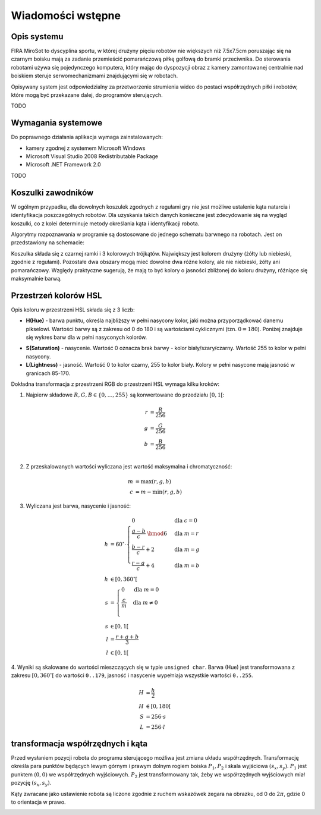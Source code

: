 .. highlight:: c

Wiadomości wstępne
------------------

Opis systemu
************


FIRA MiroSot to dyscyplina sportu, w której drużyny pięciu robotów nie większych
niż 7.5x7.5cm poruszając się na czarnym boisku mają za zadanie przemieścić
pomarańczową piłkę golfową do bramki przeciwnika. Do sterowania robotami używa
się pojedynczego komputera, który mając do dyspozycji obraz z kamery
zamontowanej centralnie nad boiskiem steruje serwomechanizmami znajdującymi się
w robotach. 

Opisywany system jest odpowiedzialny za przetworzenie strumienia 
wideo do postaci współrzędnych piłki i robotów, które mogą być przekazane
dalej, do programów sterujących. 



TODO

Wymagania systemowe
*******************

Do poprawnego działania aplikacja wymaga zainstalowanych:

* kamery zgodnej z systemem Microsoft Windows
* Microsoft Visual Studio 2008 Redistributable Package
* Microsoft .NET Framework 2.0

TODO

Koszulki zawodników
*******************

W ogólnym przypadku, dla dowolnych koszulek zgodnych z regułami gry nie jest 
możliwe ustalenie kąta natarcia i identyfikacja poszczególnych robotów. 
Dla uzyskania takich danych konieczne jest zdecydowanie się na wygląd koszulki, 
co z kolei determinuje metody określania kąta i identyfikacji robota. 

Algorytmy rozpoznawania w programie są dostosowane do jednego schematu barwnego 
na robotach. Jest on przedstawiony na schemacie:

.. image:: /team.png
    :align: center
    :width: 320pt
    :height: 240pt

Koszulka składa się z czarnej ramki i 3 kolorowych trójkątów. Największy jest
kolorem drużyny (żółty lub niebieski, zgodnie z regułami). Pozostałe dwa obszary
mogą mieć dowolne dwa różne kolory, ale nie niebieski, żółty ani pomarańczowy.
Względy praktyczne sugerują, że mają to być kolory o jasności zbliżonej do
koloru drużyny, różniące się maksymalnie barwą.


Przestrzeń kolorów HSL
**********************

Opis koloru w przestrzeni HSL składa się z 3 liczb:

* **H(Hue)** - barwa punktu, określa najbliższy w pełni nasycony kolor, jaki można
  przyporządkować danemu pikselowi. Wartości barwy są z zakresu od 0 do 180 i są
  wartościami cyklicznymi (tzn. :math:`0 = 180`). Poniżej znajduje się wykres 
  barw dla w pełni nasyconych kolorów.

.. image:: /rainbow.png
    :width: 140pt
    :height: 30pt

* **S(Saturation)** - nasycenie. Wartość 0 oznacza brak barwy - kolor 
  biały/szary/czarny. Wartość 255 to kolor w pełni nasycony.

* **L(Lightness)** - jasność. Wartość 0 to kolor czarny, 255 to kolor biały. 
  Kolory w pełni nasycone mają jasność w granicach 85-170.

Dokładna transformacja z przestrzeni RGB do przestrzeni HSL wymaga kilku kroków:

1. Najpierw składowe :math:`R, G, B \in \{0, \ldots, 255\}` są konwertowane do przedziału :math:`[0, 1[`:

.. math::

    r &= \frac{R}{256} \\
    g &= \frac{G}{256} \\
    b &= \frac{B}{256} \\
    

2. Z przeskalowanych wartości wyliczana jest wartość maksymalna i chromatyczność:

.. math::
    
        m &= \operatorname{max}(r, g, b) \\
        c &= m - \operatorname{min}(r, g, b)

3. Wyliczana jest barwa, nasycenie i jasność:
        
.. math::
        
        h &= 60^\circ \cdot 
            \begin{cases}
              0        &\mbox{dla } c = 0 \\
              \frac{g - b}{c} \;\bmod 6 &\mbox{dla } m = r \\
              \frac{b - r}{c} + 2       &\mbox{dla } m = g \\
              \frac{r - g}{c} + 4       &\mbox{dla } m = b
            \end{cases} \\
        h &\in [0, 360^\circ[ \\
        s &= \begin{cases}
              0        &\mbox{dla } m = 0 \\
              \frac{c}{m}&\mbox{dla } m \neq 0 \\
            \end{cases} \\
        s &\in [0, 1[ \\
        l &= \frac{r+g+b}{3} \\
        l &\in [0, 1[

4. Wyniki są skalowane do wartości mieszczących się w typie ``unsigned char``.
Barwa (Hue) jest transformowana z zakresu :math:`[0, 360^\circ[` do wartości
``0..179``, jasność i nasycenie wypełniaja wszystkie wartości ``0..255``.
    
.. math::

        H &= \frac{h}{2} \\
        H &\in [0, 180[ \\
        S &= 256 \cdot s \\
        L &= 256 \cdot l


transformacja współrzędnych i kąta
**********************************


Przed wysłaniem pozycji robota do programu sterującego możliwa jest zmiana
układu współrzędnych. Transformację określa para punktów będących lewym górnym 
i prawym dolnym rogiem boiska :math:`P_1, P_2` i skala wyjściowa 
:math:`(s_x, s_y)`. :math:`P_1` jest punktem :math:`(0, 0)` we współrzędnych 
wyjściowych. :math:`P_2` jest transformowany tak, żeby we współrzędnych 
wyjściowych miał pozycję :math:`(s_x, s_y)`.

.. image:: /transform.png
    :align: center
    :width: 320pt
    :height: 240pt

Kąty zwracane jako ustawienie robota są liczone zgodnie z ruchem wskazówek 
zegara na obrazku, od 0 do :math:`2 \pi`, gdzie 0 to orientacja w prawo.

.. image:: /coords.png
    :align: center
    :width: 150pt
    :height: 150pt
